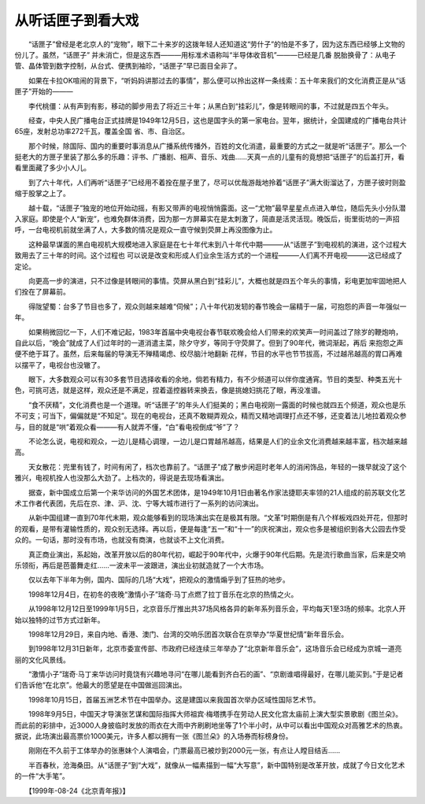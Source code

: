 从听话匣子到看大戏
-------------------

　　“话匣子”曾经是老北京人的“宠物”，眼下二十来岁的这拨年轻人还知道这“劳什子”的怕是不多了，因为这东西已经够上文物的份儿了。虽然，“话匣子” 并未消亡，但是这东西———用标准术语称叫“半导体收音机”———已经是几番 脱胎换骨了：从电子管、晶体管到数字控制，从台式、便携到袖珍，“话匣子”早已面目全非了。

　　如果在卡拉OK喧闹的背景下，“听妈妈讲那过去的事情”，那么便可以拎出这样一条线索：五十年来我们的文化消费正是从“话匣子”开始的———

　　李代桃僵：从有声到有影，移动的脚步用去了将近三十年；从黑白到“挂彩儿”，像是转眼间的事，不过就是四五个年头。

　　经查，中央人民广播电台正式挂牌是1949年12月5日，这也是国字头的第一家电台。翌年，据统计，全国建成的广播电台共计65座，发射总功率272千瓦，覆盖全国 省、市、自治区。

　　那个时候，除国际、国内的重要时事消息从广播系统传播外，百姓的文化消遣，最重要的方式之一就是听“话匣子”。那么一个挺老大的方匣子里装了那么多的乐趣：评书、广播剧、相声、音乐、戏曲……天真一点的儿童有的竟想把“话匣子”的后盖打开，看看里面藏了多少小人儿。

　　到了六十年代，人们再听“话匣子”已经用不着拴在屋子里了，尽可以优哉游哉地拎着“话匣子”满大街溜达了，方匣子彼时则盈缩于股掌之上了。

　　越十载，“话匣子”独宠的地位开始动摇，有影又带声的电视悄悄露面。这一“尤物”最早星星点点进入单位，随后先头小分队潜入家庭。即使是个人“新宠”，也难免群体消费，因为那一方屏幕实在是太刺激了，简直是活灵活现。晚饭后，街里街坊的一声招呼，一台电视机前就坐满了人，大多数的情况是观众一直守候到荧屏上再没图像为止。

　　这种最早谋面的黑白电视机大规模地进入家庭是在七十年代末到八十年代中期———从“话匣子”到电视机的演进，这个过程大致用去了三十年的时间。这个过程也 可以说是改变和形成人们业余生活方式的一个进程———人们离不开电视———这已经成了定论。

　　向更高一步的演进，只不过像是转眼间的事情。荧屏从黑白到“挂彩儿”，大概也就是四五个年头的事情，彩电更加牢固地把人们拴在了屏幕前。

　　得陇望蜀：台多了节目也多了，观众则越来越难“伺候”；八十年代初发轫的春节晚会一届精于一届，可抱怨的声音一年强似一年。

　　如果稍微回忆一下，人们不难记起，1983年首届中央电视台春节联欢晚会给人们带来的欢笑声一时间盖过了除岁的鞭炮响，自此以后，“晚会”就成了人们过年时的一道消遣主菜，除夕守岁，等同于守荧屏了。但到了90年代，微词渐起，再后 来抱怨之声便不绝于耳了。虽然，后来每届的导演无不殚精竭虑、绞尽脑汁地翻新 花样，节目的水平也节节拔高，不过越吊越高的胃口再难以摆平了，电视台也没辙了。

　　眼下，大多数观众可以有30多套节目选择收看的余地，倘若有精力，有不少频道可以伴你度通宵。节目的类型、种类五光十色，可挑可选，就是这样，观众还是不满足，捏着遥控器转来换去，像是挑媳妇挑花了眼，再没准谱。

　　“食不厌精”，文化消费也是一个道理。听“话匣子”的年头人们挺美的；黑白电视刚一露面的时候也就四五个频道，观众也是乐不可支；可当下，偏偏就是“不知足”。现在的电视台，还真不敢糊弄观众，精而又精地调理打点还不够，还变着法儿地拉着观众参与，目的就是“哄”着观众看———有人就弄不懂，“白”看电视倒成“爷”了？

　　不论怎么说，电视和观众，一边儿是精心调理，一边儿是口胃越吊越高，结果是人们的业余文化消费越来越丰富，档次越来越高。

　　天女散花：兜里有钱了，时间有闲了，档次也靠前了。“话匣子”成了散步闲逛时老年人的消闲饰品，年轻的一拨早就没了这个雅兴，电视机拴人也没那么大劲了。上档次的，得说是去现场看演出。

　　据查，新中国成立后第一个来华访问的外国艺术团体，是1949年10月1日由著名作家法捷耶夫率领的21人组成的前苏联文化艺术工作者代表团，先后在京、津、沪、沈、宁等大城市进行了一系列的访问演出。

　　从新中国组建一直到70年代末期，观众能够看到的现场演出实在是极其有限。“文革”时期倒是有八个样板戏四处开花，但那时的观看，是带有灌输性质的，观众别无选择。再以后，便是每逢“五一”和“十一”的庆祝演出，观众也多是被组织到各大公园去作受众的。一句话，那时没有市场，也就没有商演，也就谈不上文化消费。

　　真正商业演出，系起始，改革开放以后的80年代初，崛起于90年代中，火爆于90年代后期。先是流行歌曲当家，后来是交响乐领衔，再后是芭蕾舞走红……一波未平一波跟进，演出业初就造就了一个大市场。

　　仅以去年下半年为例，国内、国际的几场“大戏”，把观众的激情煽乎到了狂热的地步。

　　1998年12月4日，在初冬的夜晚“激情小子”瑞奇·马丁点燃了拉丁音乐在北京的热情之火。

　　从1998年12月12日至1999年1月5日，北京音乐厅推出共37场风格各异的新年系列音乐会，平均每天1至3场的频率。北京人开始以独特的过节方式过新年。

　　1998年12月29日，来自内地、香港、澳门、台湾的交响乐团首次联合在京举办“华夏世纪情”新年音乐会。

　　到1998年12月31日新年，北京市委宣传部、市政府已经连续三年举办了“北京新年音乐会”，这场音乐会已经成为京城一道亮丽的文化风景线。

　　“激情小子”瑞奇·马丁来华访问时竟饶有兴趣地寻问“在哪儿能看到齐白石的画”、“京剧谁唱得最好，在哪儿能买到。”于是记者们告诉他“在北京”。他最大的愿望是在中国做巡回演出。

　　1998年10月15日，首届五洲艺术节在中国举办。这是建国以来我国首次举办区域性国际艺术节。

　　1998年9月5日，中国天才导演张艺谋和国际指挥大师祖宾·梅塔携手在劳动人民文化宫太庙前上演大型实景歌剧《图兰朵》。而此前的彩排中，近3000人身披临时发放的雨衣在大雨中齐刷刷地坐等了1个半小时，从中可以看出中国观众对高雅艺术的热衷。据说，此场演出最高票价1000美元，许多人都以拥有一张《图兰朵》的入场券而标榜身份。

　　刚刚在不久前于工体举办的张惠妹个人演唱会，门票最高已被炒到2000元一张，有点让人瞠目结舌……

　　半百春秋，沧海桑田。从“话匣子”到“大戏”，就像从一幅素描到一幅“大写意”，新中国特别是改革开放，成就了今日文化艺术的一件“大手笔”。

　　【1999年-08-24《北京青年报》】


